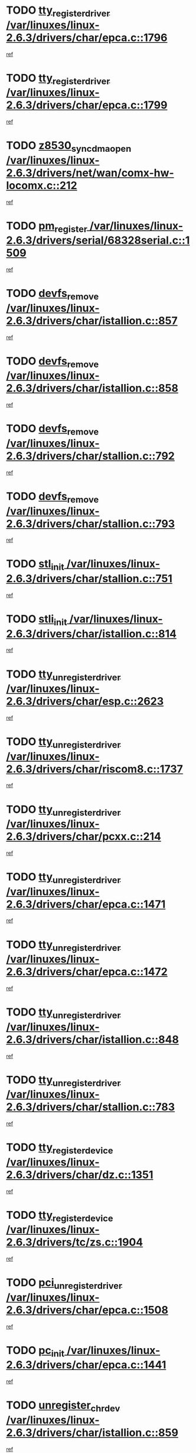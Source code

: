 * TODO [[view:/var/linuxes/linux-2.6.3/drivers/char/epca.c::face=ovl-face1::linb=1796::colb=5::cole=24][tty_register_driver /var/linuxes/linux-2.6.3/drivers/char/epca.c::1796]]
[[view:/var/linuxes/linux-2.6.3/drivers/char/epca.c::face=ovl-face2::linb=1675::colb=1::cole=4][ref]]
* TODO [[view:/var/linuxes/linux-2.6.3/drivers/char/epca.c::face=ovl-face1::linb=1799::colb=5::cole=24][tty_register_driver /var/linuxes/linux-2.6.3/drivers/char/epca.c::1799]]
[[view:/var/linuxes/linux-2.6.3/drivers/char/epca.c::face=ovl-face2::linb=1675::colb=1::cole=4][ref]]
* TODO [[view:/var/linuxes/linux-2.6.3/drivers/net/wan/comx-hw-locomx.c::face=ovl-face1::linb=212::colb=9::cole=28][z8530_sync_dma_open /var/linuxes/linux-2.6.3/drivers/net/wan/comx-hw-locomx.c::212]]
[[view:/var/linuxes/linux-2.6.3/drivers/net/wan/comx-hw-locomx.c::face=ovl-face2::linb=195::colb=1::cole=4][ref]]
* TODO [[view:/var/linuxes/linux-2.6.3/drivers/serial/68328serial.c::face=ovl-face1::linb=1509::colb=20::cole=31][pm_register /var/linuxes/linux-2.6.3/drivers/serial/68328serial.c::1509]]
[[view:/var/linuxes/linux-2.6.3/drivers/serial/68328serial.c::face=ovl-face2::linb=1469::colb=20::cole=23][ref]]
* TODO [[view:/var/linuxes/linux-2.6.3/drivers/char/istallion.c::face=ovl-face1::linb=857::colb=2::cole=14][devfs_remove /var/linuxes/linux-2.6.3/drivers/char/istallion.c::857]]
[[view:/var/linuxes/linux-2.6.3/drivers/char/istallion.c::face=ovl-face2::linb=837::colb=1::cole=4][ref]]
* TODO [[view:/var/linuxes/linux-2.6.3/drivers/char/istallion.c::face=ovl-face1::linb=858::colb=1::cole=13][devfs_remove /var/linuxes/linux-2.6.3/drivers/char/istallion.c::858]]
[[view:/var/linuxes/linux-2.6.3/drivers/char/istallion.c::face=ovl-face2::linb=837::colb=1::cole=4][ref]]
* TODO [[view:/var/linuxes/linux-2.6.3/drivers/char/stallion.c::face=ovl-face1::linb=792::colb=2::cole=14][devfs_remove /var/linuxes/linux-2.6.3/drivers/char/stallion.c::792]]
[[view:/var/linuxes/linux-2.6.3/drivers/char/stallion.c::face=ovl-face2::linb=775::colb=1::cole=4][ref]]
* TODO [[view:/var/linuxes/linux-2.6.3/drivers/char/stallion.c::face=ovl-face1::linb=793::colb=1::cole=13][devfs_remove /var/linuxes/linux-2.6.3/drivers/char/stallion.c::793]]
[[view:/var/linuxes/linux-2.6.3/drivers/char/stallion.c::face=ovl-face2::linb=775::colb=1::cole=4][ref]]
* TODO [[view:/var/linuxes/linux-2.6.3/drivers/char/stallion.c::face=ovl-face1::linb=751::colb=1::cole=9][stl_init /var/linuxes/linux-2.6.3/drivers/char/stallion.c::751]]
[[view:/var/linuxes/linux-2.6.3/drivers/char/stallion.c::face=ovl-face2::linb=750::colb=1::cole=4][ref]]
* TODO [[view:/var/linuxes/linux-2.6.3/drivers/char/istallion.c::face=ovl-face1::linb=814::colb=1::cole=10][stli_init /var/linuxes/linux-2.6.3/drivers/char/istallion.c::814]]
[[view:/var/linuxes/linux-2.6.3/drivers/char/istallion.c::face=ovl-face2::linb=813::colb=1::cole=4][ref]]
* TODO [[view:/var/linuxes/linux-2.6.3/drivers/char/esp.c::face=ovl-face1::linb=2623::colb=11::cole=32][tty_unregister_driver /var/linuxes/linux-2.6.3/drivers/char/esp.c::2623]]
[[view:/var/linuxes/linux-2.6.3/drivers/char/esp.c::face=ovl-face2::linb=2622::colb=1::cole=4][ref]]
* TODO [[view:/var/linuxes/linux-2.6.3/drivers/char/riscom8.c::face=ovl-face1::linb=1737::colb=1::cole=22][tty_unregister_driver /var/linuxes/linux-2.6.3/drivers/char/riscom8.c::1737]]
[[view:/var/linuxes/linux-2.6.3/drivers/char/riscom8.c::face=ovl-face2::linb=1735::colb=1::cole=4][ref]]
* TODO [[view:/var/linuxes/linux-2.6.3/drivers/char/pcxx.c::face=ovl-face1::linb=214::colb=11::cole=32][tty_unregister_driver /var/linuxes/linux-2.6.3/drivers/char/pcxx.c::214]]
[[view:/var/linuxes/linux-2.6.3/drivers/char/pcxx.c::face=ovl-face2::linb=211::colb=1::cole=4][ref]]
* TODO [[view:/var/linuxes/linux-2.6.3/drivers/char/epca.c::face=ovl-face1::linb=1471::colb=6::cole=27][tty_unregister_driver /var/linuxes/linux-2.6.3/drivers/char/epca.c::1471]]
[[view:/var/linuxes/linux-2.6.3/drivers/char/epca.c::face=ovl-face2::linb=1469::colb=1::cole=4][ref]]
* TODO [[view:/var/linuxes/linux-2.6.3/drivers/char/epca.c::face=ovl-face1::linb=1472::colb=6::cole=27][tty_unregister_driver /var/linuxes/linux-2.6.3/drivers/char/epca.c::1472]]
[[view:/var/linuxes/linux-2.6.3/drivers/char/epca.c::face=ovl-face2::linb=1469::colb=1::cole=4][ref]]
* TODO [[view:/var/linuxes/linux-2.6.3/drivers/char/istallion.c::face=ovl-face1::linb=848::colb=5::cole=26][tty_unregister_driver /var/linuxes/linux-2.6.3/drivers/char/istallion.c::848]]
[[view:/var/linuxes/linux-2.6.3/drivers/char/istallion.c::face=ovl-face2::linb=837::colb=1::cole=4][ref]]
* TODO [[view:/var/linuxes/linux-2.6.3/drivers/char/stallion.c::face=ovl-face1::linb=783::colb=5::cole=26][tty_unregister_driver /var/linuxes/linux-2.6.3/drivers/char/stallion.c::783]]
[[view:/var/linuxes/linux-2.6.3/drivers/char/stallion.c::face=ovl-face2::linb=775::colb=1::cole=4][ref]]
* TODO [[view:/var/linuxes/linux-2.6.3/drivers/char/dz.c::face=ovl-face1::linb=1351::colb=2::cole=21][tty_register_device /var/linuxes/linux-2.6.3/drivers/char/dz.c::1351]]
[[view:/var/linuxes/linux-2.6.3/drivers/char/dz.c::face=ovl-face2::linb=1314::colb=20::cole=23][ref]]
* TODO [[view:/var/linuxes/linux-2.6.3/drivers/tc/zs.c::face=ovl-face1::linb=1904::colb=2::cole=21][tty_register_device /var/linuxes/linux-2.6.3/drivers/tc/zs.c::1904]]
[[view:/var/linuxes/linux-2.6.3/drivers/tc/zs.c::face=ovl-face2::linb=1863::colb=20::cole=23][ref]]
* TODO [[view:/var/linuxes/linux-2.6.3/drivers/char/epca.c::face=ovl-face1::linb=1508::colb=1::cole=22][pci_unregister_driver /var/linuxes/linux-2.6.3/drivers/char/epca.c::1508]]
[[view:/var/linuxes/linux-2.6.3/drivers/char/epca.c::face=ovl-face2::linb=1469::colb=1::cole=4][ref]]
* TODO [[view:/var/linuxes/linux-2.6.3/drivers/char/epca.c::face=ovl-face1::linb=1441::colb=1::cole=8][pc_init /var/linuxes/linux-2.6.3/drivers/char/epca.c::1441]]
[[view:/var/linuxes/linux-2.6.3/drivers/char/epca.c::face=ovl-face2::linb=1439::colb=1::cole=4][ref]]
* TODO [[view:/var/linuxes/linux-2.6.3/drivers/char/istallion.c::face=ovl-face1::linb=859::colb=10::cole=27][unregister_chrdev /var/linuxes/linux-2.6.3/drivers/char/istallion.c::859]]
[[view:/var/linuxes/linux-2.6.3/drivers/char/istallion.c::face=ovl-face2::linb=837::colb=1::cole=4][ref]]
* TODO [[view:/var/linuxes/linux-2.6.3/drivers/char/stallion.c::face=ovl-face1::linb=794::colb=10::cole=27][unregister_chrdev /var/linuxes/linux-2.6.3/drivers/char/stallion.c::794]]
[[view:/var/linuxes/linux-2.6.3/drivers/char/stallion.c::face=ovl-face2::linb=775::colb=1::cole=4][ref]]
